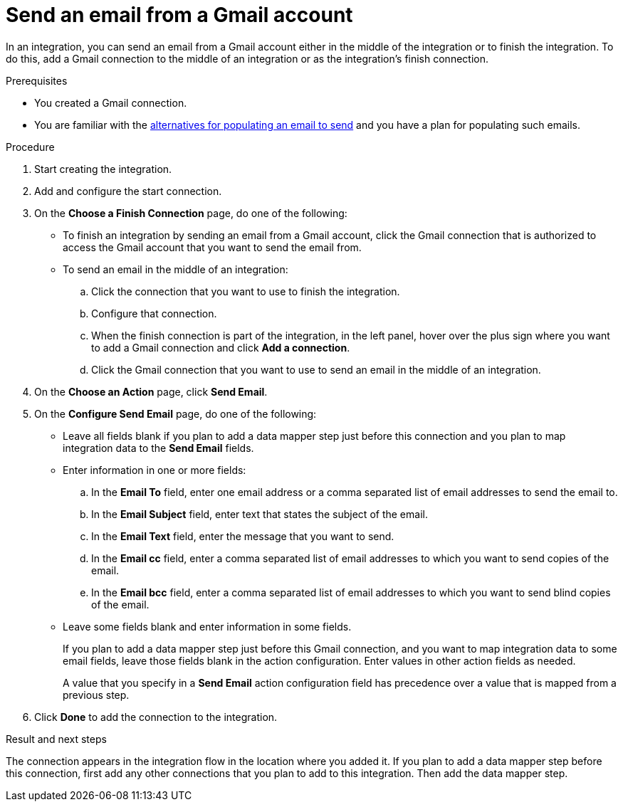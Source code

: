 // This module is included in these assemblies:
// as_connecting-to-gmail.adoc

[id='add-gmail-connection-finish-middle_{context}']
= Send an email from a Gmail account

In an integration, you can send an email from a Gmail account either
in the middle of the integration or to finish the integration.  
To do this, add a Gmail connection to the middle of an integration or as the 
integration's finish connection. 

.Prerequisites

* You created a Gmail connection. 
* You are familiar with the
link:{LinkFuseOnlineConnectorGuide}#alternative-for-populating-email-to-send_gmail[alternatives for populating an email to send]
and you have a plan for populating such emails. 
 
.Procedure

. Start creating the integration.
. Add and configure the start connection.
. On the *Choose a Finish Connection* page, do one of the following:
+
* To finish an integration by sending an email from a Gmail
account, click the Gmail connection that is authorized to access
the Gmail account that you want to send the email from. 
* To send an email in the middle of an integration:
+
.. Click the connection that you want to use to finish the integration. 
.. Configure that connection. 
.. When the finish connection is part of the integration, in the left panel, 
hover over the plus sign where you want to add a Gmail connection and click
*Add a connection*. 
.. Click the Gmail connection that you want to use
to send an email in the middle of an integration. 

. On the *Choose an Action* page, click *Send Email*. 
. On the *Configure Send Email* page, do one of the following:
+
* Leave all fields blank if you plan to add a data mapper step
just before this connection and you plan to map integration data 
to the *Send Email* fields.

* Enter information in one or more fields:

.. In the *Email To* field, enter one email address or a comma separated 
list of email addresses to send the email to.
.. In the *Email Subject* field, enter text that states the subject of
the email.
.. In the *Email Text* field, enter the message that you want to send.
.. In the *Email cc* field, enter a comma separated list of email addresses
to which you want to send copies of the email.
.. In the *Email bcc* field, enter a comma separated list of email addresses
to which you want to send blind copies of the email.

* Leave some fields blank and enter information in some fields. 
+
If you plan to add a data mapper step just before this Gmail connection,
and you want to map integration data to some email fields, leave those fields
blank in the action configuration. Enter values in other action fields as needed. 
+
A value that you specify in a *Send Email* action configuration field
has precedence over a value that is mapped from a previous step. 

. Click *Done* to add the connection to the integration. 

.Result and next steps

The connection appears in the integration flow 
in the location where you added it. If you plan to add a data mapper step
before this connection, first add any other connections that you plan to add
to this integration. Then add the data mapper step. 
